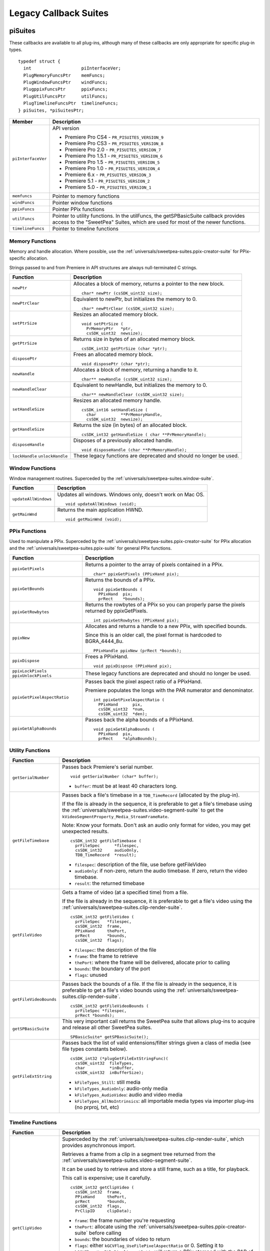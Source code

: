 .. _universals/legacy-callback-suites:

Legacy Callback Suites
################################################################################

.. _universals/legacy-callback-suites.piSuites:

piSuites
================================================================================

These callbacks are available to all plug-ins, although many of these callbacks are only appropriate for specific plug-in types.

::

  typedef struct {
    int                   piInterfaceVer;
    PlugMemoryFuncsPtr    memFuncs;
    PlugWindowFuncsPtr    windFuncs;
    PlugppixFuncsPtr      ppixFuncs;
    PlugUtilFuncsPtr      utilFuncs;
    PlugTimelineFuncsPtr  timelineFuncs;
  } piSuites, *piSuitesPtr;

+--------------------+------------------------------------------------------------------------------------------------------------------------------------------+
|     **Member**     |                                                             **Description**                                                              |
+====================+==========================================================================================================================================+
| ``piInterfaceVer`` | API version                                                                                                                              |
|                    |                                                                                                                                          |
|                    | - Premiere Pro CS4 - ``PR_PISUITES_VERSION_9``                                                                                           |
|                    | - Premiere Pro CS3 - ``PR_PISUITES_VERSION_8``                                                                                           |
|                    | - Premiere Pro 2.0 - ``PR_PISUITES_VERSION_7``                                                                                           |
|                    | - Premiere Pro 1.5.1 - ``PR_PISUITES_VERSION_6``                                                                                         |
|                    | - Premiere Pro 1.5 - ``PR_PISUITES_VERSION_5``                                                                                           |
|                    | - Premiere Pro 1.0 - ``PR_PISUITES_VERSION_4``                                                                                           |
|                    | - Premiere 6.x - ``PR_PISUITES_VERSION_3``                                                                                               |
|                    | - Premiere 5.1 - ``PR_PISUITES_VERSION_2``                                                                                               |
|                    | - Premiere 5.0 - ``PR_PISUITES_VERSION_1``                                                                                               |
+--------------------+------------------------------------------------------------------------------------------------------------------------------------------+
| ``memfuncs``       | Pointer to memory functions                                                                                                              |
+--------------------+------------------------------------------------------------------------------------------------------------------------------------------+
| ``windFuncs``      | Pointer window functions                                                                                                                 |
+--------------------+------------------------------------------------------------------------------------------------------------------------------------------+
| ``ppixFuncs``      | Pointer PPix functions                                                                                                                   |
+--------------------+------------------------------------------------------------------------------------------------------------------------------------------+
| ``utilFuncs``      | Pointer to utility functions.                                                                                                            |
|                    | In the utilFuncs, the getSPBasicSuite callback provides access to the "SweetPea" Suites, which are used for most of the newer functions. |
+--------------------+------------------------------------------------------------------------------------------------------------------------------------------+
| ``timelineFuncs``  | Pointer to timeline functions                                                                                                            |
+--------------------+------------------------------------------------------------------------------------------------------------------------------------------+

Memory Functions
********************************************************************************

Memory and handle allocation. Where possible, use the :ref:`universals/sweetpea-suites.ppix-creator-suite` for PPix-specific allocation.

Strings passed to and from Premiere in API structures are always null-terminated C strings.

+---------------------------------+---------------------------------------------------------------------+
|      **Function**               |                           **Description**                           |
+=================================+=====================================================================+
| ``newPtr``                      | Allocates a block of memory, returns a pointer to the new block.    |
|                                 |                                                                     |
|                                 | ::                                                                  |
|                                 |                                                                     |
|                                 |   char* newPtr (csSDK_uint32 size);                                 |
+---------------------------------+---------------------------------------------------------------------+
| ``newPtrClear``                 | Equivalent to newPtr, but initializes the memory to 0.              |
|                                 |                                                                     |
|                                 | ::                                                                  |
|                                 |                                                                     |
|                                 |   char* newPtrClear (csSDK_uint32 size);                            |
+---------------------------------+---------------------------------------------------------------------+
| ``setPtrSize``                  | Resizes an allocated memory block.                                  |
|                                 |                                                                     |
|                                 | ::                                                                  |
|                                 |                                                                     |
|                                 |   void setPtrSize (                                                 |
|                                 |     PrMemoryPtr   *ptr,                                             |
|                                 |     csSDK_uint32  newsize);                                         |
+---------------------------------+---------------------------------------------------------------------+
| ``getPtrSize``                  | Returns size in bytes of an allocated memory block.                 |
|                                 |                                                                     |
|                                 | ::                                                                  |
|                                 |                                                                     |
|                                 |   csSDK_int32 getPtrSize (char *ptr);                               |
+---------------------------------+---------------------------------------------------------------------+
| ``disposePtr``                  | Frees an allocated memory block.                                    |
|                                 |                                                                     |
|                                 | ::                                                                  |
|                                 |                                                                     |
|                                 |   void disposePtr (char *ptr);                                      |
+---------------------------------+---------------------------------------------------------------------+
| ``newHandle``                   | Allocates a block of memory, returning a handle to it.              |
|                                 |                                                                     |
|                                 | ::                                                                  |
|                                 |                                                                     |
|                                 |   char** newHandle (csSDK_uint32 size);                             |
+---------------------------------+---------------------------------------------------------------------+
| ``newHandleClear``              | Equivalent to newHandle, but initializes the memory to 0.           |
|                                 |                                                                     |
|                                 | ::                                                                  |
|                                 |                                                                     |
|                                 |   char** newHandleClear (csSDK_uint32 size);                        |
+---------------------------------+---------------------------------------------------------------------+
| ``setHandleSize``               | Resizes an allocated memory handle.                                 |
|                                 |                                                                     |
|                                 | ::                                                                  |
|                                 |                                                                     |
|                                 |   csSDK_int16 setHandleSize (                                       |
|                                 |     char          **PrMemoryHandle,                                 |
|                                 |     csSDK_uint32  newsize);                                         |
+---------------------------------+---------------------------------------------------------------------+
| ``getHandleSize``               | Returns the size (in bytes) of an allocated block.                  |
|                                 |                                                                     |
|                                 | ::                                                                  |
|                                 |                                                                     |
|                                 |   csSDK_int32 getHandleSize ( char **PrMemoryHandle);               |
+---------------------------------+---------------------------------------------------------------------+
| ``disposeHandle``               | Disposes of a previously allocated handle.                          |
|                                 |                                                                     |
|                                 | ::                                                                  |
|                                 |                                                                     |
|                                 |   void disposeHandle (char **PrMemoryHandle);                       |
+---------------------------------+---------------------------------------------------------------------+
| ``lockHandle`` ``unlockHandle`` | These legacy functions are deprecated and should no longer be used. |
+---------------------------------+---------------------------------------------------------------------+

Window Functions
********************************************************************************

Window management routines. Superceded by the :ref:`universals/sweetpea-suites.window-suite`.

+----------------------+------------------------------------------------------------+
|     **Function**     |                      **Description**                       |
+======================+============================================================+
| ``updateAllWindows`` | Updates all windows. Windows only, doesn't work on Mac OS. |
|                      |                                                            |
|                      | ::                                                         |
|                      |                                                            |
|                      |   void updateAllWindows (void);                            |
+----------------------+------------------------------------------------------------+
| ``getMainWnd``       | Returns the main application HWND.                         |
|                      |                                                            |
|                      | ::                                                         |
|                      |                                                            |
|                      |   void getMainWnd (void);                                  |
+----------------------+------------------------------------------------------------+

PPix Functions
********************************************************************************

Used to manipulate a PPix. Superceded by the :ref:`universals/sweetpea-suites.ppix-creator-suite` for PPix allocation and the :ref:`universals/sweetpea-suites.ppix-suite` for general PPix functions.

+-----------------------------------------+------------------------------------------------------------------------------------------------+
|              **Function**               |                                        **Description**                                         |
+=========================================+================================================================================================+
| ``ppixGetPixels``                       | Returns a pointer to the array of pixels contained in a PPix.                                  |
|                                         |                                                                                                |
|                                         | ::                                                                                             |
|                                         |                                                                                                |
|                                         |   char* ppixGetPixels (PPixHand pix);                                                          |
+-----------------------------------------+------------------------------------------------------------------------------------------------+
| ``ppixGetBounds``                       | Returns the bounds of a PPix.                                                                  |
|                                         |                                                                                                |
|                                         | ::                                                                                             |
|                                         |                                                                                                |
|                                         |   void ppixGetBounds (                                                                         |
|                                         |     PPixHand  pix;                                                                             |
|                                         |     prRect    *bounds);                                                                        |
+-----------------------------------------+------------------------------------------------------------------------------------------------+
| ``ppixGetRowbytes``                     | Returns the rowbytes of a PPix so you can properly parse the pixels returned by ppixGetPixels. |
|                                         |                                                                                                |
|                                         | ::                                                                                             |
|                                         |                                                                                                |
|                                         |   int ppixGetRowbytes (PPixHand pix);                                                          |
+-----------------------------------------+------------------------------------------------------------------------------------------------+
| ``ppixNew``                             | Allocates and returns a handle to a new PPix, with specified bounds.                           |
|                                         |                                                                                                |
|                                         | Since this is an older call, the pixel format is hardcoded to BGRA_4444_8u.                    |
|                                         |                                                                                                |
|                                         | ::                                                                                             |
|                                         |                                                                                                |
|                                         |   PPixHandle ppixNew (prRect *bounds);                                                         |
+-----------------------------------------+------------------------------------------------------------------------------------------------+
| ``ppixDispose``                         | Frees a PPixHand.                                                                              |
|                                         |                                                                                                |
|                                         | ::                                                                                             |
|                                         |                                                                                                |
|                                         |   void ppixDispose (PPixHand pix);                                                             |
+-----------------------------------------+------------------------------------------------------------------------------------------------+
| ``ppixLockPixels`` ``ppixUnlockPixels`` | These legacy functions are deprecated and should no longer be used.                            |
+-----------------------------------------+------------------------------------------------------------------------------------------------+
| ``ppixGetPixelAspectRatio``             | Passes back the pixel aspect ratio of a PPixHand.                                              |
|                                         |                                                                                                |
|                                         | Premiere populates the longs with the PAR numerator and denominator.                           |
|                                         |                                                                                                |
|                                         | ::                                                                                             |
|                                         |                                                                                                |
|                                         |   int ppixGetPixelAspectRatio (                                                                |
|                                         |     PPixHand      pix,                                                                         |
|                                         |     csSDK_uint32  *num,                                                                        |
|                                         |     csSDK_uint32  *den);                                                                       |
+-----------------------------------------+------------------------------------------------------------------------------------------------+
| ``ppixGetAlphaBounds``                  | Passes back the alpha bounds of a PPixHand.                                                    |
|                                         |                                                                                                |
|                                         | ::                                                                                             |
|                                         |                                                                                                |
|                                         |   void ppixGetAlphaBounds (                                                                    |
|                                         |     PPixHand  pix,                                                                             |
|                                         |     prRect    *alphaBounds);                                                                   |
+-----------------------------------------+------------------------------------------------------------------------------------------------+

Utility Functions
********************************************************************************

+------------------------+-----------------------------------------------------------------------------------------------------------------------------------------------------------------------------+
|      **Function**      |                                                                               **Description**                                                                               |
+========================+=============================================================================================================================================================================+
| ``getSerialNumber``    | Passes back Premiere's serial number.                                                                                                                                       |
|                        |                                                                                                                                                                             |
|                        | ::                                                                                                                                                                          |
|                        |                                                                                                                                                                             |
|                        |   void getSerialNumber (char* buffer);                                                                                                                                      |
|                        |                                                                                                                                                                             |
|                        | - ``buffer``: must be at least 40 characters long.                                                                                                                          |
+------------------------+-----------------------------------------------------------------------------------------------------------------------------------------------------------------------------+
| ``getFileTimebase``    | Passes back a file's timebase in a ``TDB_TimeRecord`` (allocated by the plug-in).                                                                                           |
|                        |                                                                                                                                                                             |
|                        | If the file is already in the sequence, it is preferable to get a file's timebase using the :ref:`universals/sweetpea-suites.video-segment-suite`                           |
|                        | to get the ``kVideoSegmentProperty_Media_StreamFrameRate``.                                                                                                                 |
|                        |                                                                                                                                                                             |
|                        | Note: Know your formats. Don't ask an audio only format for video, you may get unexpected results.                                                                          |
|                        |                                                                                                                                                                             |
|                        | ::                                                                                                                                                                          |
|                        |                                                                                                                                                                             |
|                        |   csSDK_int32 getFileTimebase (                                                                                                                                             |
|                        |     prFileSpec      *filespec,                                                                                                                                              |
|                        |     csSDK_int32     audioOnly,                                                                                                                                              |
|                        |     TDB_TimeRecord  *result);                                                                                                                                               |
|                        |                                                                                                                                                                             |
|                        | - ``filespec``: description of the file, use before getFileVideo                                                                                                            |
|                        | - ``audioOnly``: if non-zero, return the audio timebase. If zero, return the video timebase.                                                                                |
|                        | - ``result``: the returned timebase                                                                                                                                         |
+------------------------+-----------------------------------------------------------------------------------------------------------------------------------------------------------------------------+
| ``getFileVideo``       | Gets a frame of video (at a specified time) from a file.                                                                                                                    |
|                        |                                                                                                                                                                             |
|                        | If the file is already in the sequence, it is preferable to get a file's video using the :ref:`universals/sweetpea-suites.clip-render-suite`.                               |
|                        |                                                                                                                                                                             |
|                        | ::                                                                                                                                                                          |
|                        |                                                                                                                                                                             |
|                        |   csSDK_int32 getFileVideo (                                                                                                                                                |
|                        |     prFileSpec   *filespec,                                                                                                                                                 |
|                        |     csSDK_int32  frame,                                                                                                                                                     |
|                        |     PPixHand     thePort,                                                                                                                                                   |
|                        |     prRect       *bounds,                                                                                                                                                   |
|                        |     csSDK_int32  flags);                                                                                                                                                    |
|                        |                                                                                                                                                                             |
|                        | - ``filespec``: the description of the file                                                                                                                                 |
|                        | - ``frame``: the frame to retrieve                                                                                                                                          |
|                        | - ``thePort``: where the frame will be delivered, allocate prior to calling                                                                                                 |
|                        | - ``bounds``: the boundary of the port                                                                                                                                      |
|                        | - ``flags``: unused                                                                                                                                                         |
+------------------------+-----------------------------------------------------------------------------------------------------------------------------------------------------------------------------+
| ``getFileVideoBounds`` | Passes back the bounds of a file.                                                                                                                                           |
|                        | If the file is already in the sequence, it is preferable to get a file's video bounds using the :ref:`universals/sweetpea-suites.clip-render-suite`.                        |
|                        |                                                                                                                                                                             |
|                        | ::                                                                                                                                                                          |
|                        |                                                                                                                                                                             |
|                        |   csSDK_int32 getFileVideoBounds (                                                                                                                                          |
|                        |     prFileSpec *filespec,                                                                                                                                                   |
|                        |     prRect *bounds);                                                                                                                                                        |
+------------------------+-----------------------------------------------------------------------------------------------------------------------------------------------------------------------------+
| ``getSPBasicSuite``    | This very important call returns the SweetPea suite that allows plug-ins to acquire and release all other SweetPea suites.                                                  |
|                        |                                                                                                                                                                             |
|                        | ::                                                                                                                                                                          |
|                        |                                                                                                                                                                             |
|                        |   SPBasicSuite* getSPBasicSuite();                                                                                                                                          |
+------------------------+-----------------------------------------------------------------------------------------------------------------------------------------------------------------------------+
| ``getFileExtString``   | Passes back the list of valid entensions/filter strings given a class of media (see file types constants below).                                                            |
|                        |                                                                                                                                                                             |
|                        | ::                                                                                                                                                                          |
|                        |                                                                                                                                                                             |
|                        |   csSDK_int32 (*plugGetFileExtStringFunc)(                                                                                                                                  |
|                        |     csSDK_uint32  fileTypes,                                                                                                                                                |
|                        |     char          *inBuffer,                                                                                                                                                |
|                        |     csSDK_uint32  inBufferSize);                                                                                                                                            |
|                        |                                                                                                                                                                             |
|                        | - ``kFileTypes_Still``: still media                                                                                                                                         |
|                        | - ``kFileTypes_AudioOnly``: audio-only media                                                                                                                                |
|                        | - ``kFileTypes_AudioVideo``: audio and video media                                                                                                                          |
|                        | - ``kFileTypes_AllNoIntrinsics``: all importable media types via importer plug-ins (no prproj, txt, etc)                                                                    |
+------------------------+-----------------------------------------------------------------------------------------------------------------------------------------------------------------------------+

Timeline Functions
********************************************************************************

+------------------------+----------------------------------------------------------------------------------------------------------------------------------------------------------------------------------------------------------------------------------------------------------------------------------------------------------------------------------------------------------------------------------------------------------------------------------------------------------------------------------------------------------------------------------------------------------------------------------------------------------------------------------------------------------------------------------------------------------------------------------------------------------------------------------------------------------------------------------------------------------------------+
|      **Function**      |                                                                                                                                                                                                                                                                                                                                                                                                                         **Description**                                                                                                                                                                                                                                                                                                                                                                                                                              |
+========================+======================================================================================================================================================================================================================================================================================================================================================================================================================================================================================================================================================================================================================================================================================================================================================================================================================================================================+
| ``getClipVideo``       | Superceded by the :ref:`universals/sweetpea-suites.clip-render-suite`, which provides asynchronous import.                                                                                                                                                                                                                                                                                                                                                                                                                                                                                                                                                                                                                                                                                                                                                           |
|                        |                                                                                                                                                                                                                                                                                                                                                                                                                                                                                                                                                                                                                                                                                                                                                                                                                                                                      |
|                        | Retrieves a frame from a clip in a segment tree returned from the :ref:`universals/sweetpea-suites.video-segment-suite`.                                                                                                                                                                                                                                                                                                                                                                                                                                                                                                                                                                                                                                                                                                                                             |
|                        |                                                                                                                                                                                                                                                                                                                                                                                                                                                                                                                                                                                                                                                                                                                                                                                                                                                                      |
|                        | It can be used by to retrieve and store a still frame, such as a title, for playback.                                                                                                                                                                                                                                                                                                                                                                                                                                                                                                                                                                                                                                                                                                                                                                                |
|                        |                                                                                                                                                                                                                                                                                                                                                                                                                                                                                                                                                                                                                                                                                                                                                                                                                                                                      |
|                        | This call is expensive; use it carefully.                                                                                                                                                                                                                                                                                                                                                                                                                                                                                                                                                                                                                                                                                                                                                                                                                            |
|                        |                                                                                                                                                                                                                                                                                                                                                                                                                                                                                                                                                                                                                                                                                                                                                                                                                                                                      |
|                        | ::                                                                                                                                                                                                                                                                                                                                                                                                                                                                                                                                                                                                                                                                                                                                                                                                                                                                   |
|                        |                                                                                                                                                                                                                                                                                                                                                                                                                                                                                                                                                                                                                                                                                                                                                                                                                                                                      |
|                        |   csSDK_int32 getClipVideo (                                                                                                                                                                                                                                                                                                                                                                                                                                                                                                                                                                                                                                                                                                                                                                                                                                         |
|                        |     csSDK_int32  frame,                                                                                                                                                                                                                                                                                                                                                                                                                                                                                                                                                                                                                                                                                                                                                                                                                                              |
|                        |     PPixHand     thePort,                                                                                                                                                                                                                                                                                                                                                                                                                                                                                                                                                                                                                                                                                                                                                                                                                                            |
|                        |     prRect       *bounds,                                                                                                                                                                                                                                                                                                                                                                                                                                                                                                                                                                                                                                                                                                                                                                                                                                            |
|                        |     csSDK_int32  flags,                                                                                                                                                                                                                                                                                                                                                                                                                                                                                                                                                                                                                                                                                                                                                                                                                                              |
|                        |     PrClipID     clipData);                                                                                                                                                                                                                                                                                                                                                                                                                                                                                                                                                                                                                                                                                                                                                                                                                                          |
|                        |                                                                                                                                                                                                                                                                                                                                                                                                                                                                                                                                                                                                                                                                                                                                                                                                                                                                      |
|                        | - ``frame``: the frame number you're requesting                                                                                                                                                                                                                                                                                                                                                                                                                                                                                                                                                                                                                                                                                                                                                                                                                      |
|                        | - ``thePort``: allocate using the :ref:`universals/sweetpea-suites.ppix-creator-suite` before calling                                                                                                                                                                                                                                                                                                                                                                                                                                                                                                                                                                                                                                                                                                                                                                |
|                        | - ``bounds``: the boundaries of video to return                                                                                                                                                                                                                                                                                                                                                                                                                                                                                                                                                                                                                                                                                                                                                                                                                      |
|                        | - ``flags``: either ``kGCVFlag_UseFilePixelAspectRatio`` or 0. Setting it to ``kGCVFlag_UseFilePixelAspectRatio`` will return a PPix stamped with the PAR of the file. Setting it to 0 will return a PPix adjusted to the PAR of the project and stamped accordingly. It scales, but does not stretch the PPix to fit the destination PPix that is passed in. So if the destination PPix is larger than the frame asked for, the frame will maintain its frame aspect ratio, letterboxing or pillarboxing the frame with transparent black. To import a frame at its native dimensions, use getClipVid­ eoBounds, allocate the destination PPix using the dimensions returned, and pass the PPixHand and the dimensions into ``getClipVideo``. If the frame size is not the same as the sequence size, the frame must be positioned in the composite by the plug-in. |
|                        | - ``clipData``: the clipData handle found in prtFileRec                                                                                                                                                                                                                                                                                                                                                                                                                                                                                                                                                                                                                                                                                                                                                                                                              |
+------------------------+----------------------------------------------------------------------------------------------------------------------------------------------------------------------------------------------------------------------------------------------------------------------------------------------------------------------------------------------------------------------------------------------------------------------------------------------------------------------------------------------------------------------------------------------------------------------------------------------------------------------------------------------------------------------------------------------------------------------------------------------------------------------------------------------------------------------------------------------------------------------+
| ``getWorkArea``        | Passes back two longs with the start and end of the current work area (read-only).                                                                                                                                                                                                                                                                                                                                                                                                                                                                                                                                                                                                                                                                                                                                                                                   |
|                        |                                                                                                                                                                                                                                                                                                                                                                                                                                                                                                                                                                                                                                                                                                                                                                                                                                                                      |
|                        | Set timelineData to the timelineData of the current sequence.                                                                                                                                                                                                                                                                                                                                                                                                                                                                                                                                                                                                                                                                                                                                                                                                        |
|                        |                                                                                                                                                                                                                                                                                                                                                                                                                                                                                                                                                                                                                                                                                                                                                                                                                                                                      |
|                        | ::                                                                                                                                                                                                                                                                                                                                                                                                                                                                                                                                                                                                                                                                                                                                                                                                                                                                   |
|                        |                                                                                                                                                                                                                                                                                                                                                                                                                                                                                                                                                                                                                                                                                                                                                                                                                                                                      |
|                        |   csSDK_int32 getWorkArea (                                                                                                                                                                                                                                                                                                                                                                                                                                                                                                                                                                                                                                                                                                                                                                                                                                          |
|                        |     PrTimelineID  timelineData,                                                                                                                                                                                                                                                                                                                                                                                                                                                                                                                                                                                                                                                                                                                                                                                                                                      |
|                        |     csSDK_int32   *workAreaStart,                                                                                                                                                                                                                                                                                                                                                                                                                                                                                                                                                                                                                                                                                                                                                                                                                                    |
|                        |     csSDK_int32   *workAreaEnd);                                                                                                                                                                                                                                                                                                                                                                                                                                                                                                                                                                                                                                                                                                                                                                                                                                     |
+------------------------+----------------------------------------------------------------------------------------------------------------------------------------------------------------------------------------------------------------------------------------------------------------------------------------------------------------------------------------------------------------------------------------------------------------------------------------------------------------------------------------------------------------------------------------------------------------------------------------------------------------------------------------------------------------------------------------------------------------------------------------------------------------------------------------------------------------------------------------------------------------------+
| ``getCurrentTimebase`` | Passes back the current timebase of the timeline (``scale + sampleSize``).                                                                                                                                                                                                                                                                                                                                                                                                                                                                                                                                                                                                                                                                                                                                                                                           |
|                        |                                                                                                                                                                                                                                                                                                                                                                                                                                                                                                                                                                                                                                                                                                                                                                                                                                                                      |
|                        | ::                                                                                                                                                                                                                                                                                                                                                                                                                                                                                                                                                                                                                                                                                                                                                                                                                                                                   |
|                        |                                                                                                                                                                                                                                                                                                                                                                                                                                                                                                                                                                                                                                                                                                                                                                                                                                                                      |
|                        |   void getCurrentTimebase(                                                                                                                                                                                                                                                                                                                                                                                                                                                                                                                                                                                                                                                                                                                                                                                                                                           |
|                        |     PrTimelineID  timelineData,                                                                                                                                                                                                                                                                                                                                                                                                                                                                                                                                                                                                                                                                                                                                                                                                                                      |
|                        |     csSDK_uint32  *scale,                                                                                                                                                                                                                                                                                                                                                                                                                                                                                                                                                                                                                                                                                                                                                                                                                                            |
|                        |     csSDK_int32   *sampleSize);                                                                                                                                                                                                                                                                                                                                                                                                                                                                                                                                                                                                                                                                                                                                                                                                                                      |
|                        |                                                                                                                                                                                                                                                                                                                                                                                                                                                                                                                                                                                                                                                                                                                                                                                                                                                                      |
|                        | - ``timelineData``: the timelineData of the current sequence                                                                                                                                                                                                                                                                                                                                                                                                                                                                                                                                                                                                                                                                                                                                                                                                         |
|                        | - ``scale``: the sequence scale                                                                                                                                                                                                                                                                                                                                                                                                                                                                                                                                                                                                                                                                                                                                                                                                                                      |
|                        | - ``sampleSize``: the sequence sampleSize                                                                                                                                                                                                                                                                                                                                                                                                                                                                                                                                                                                                                                                                                                                                                                                                                            |
+------------------------+----------------------------------------------------------------------------------------------------------------------------------------------------------------------------------------------------------------------------------------------------------------------------------------------------------------------------------------------------------------------------------------------------------------------------------------------------------------------------------------------------------------------------------------------------------------------------------------------------------------------------------------------------------------------------------------------------------------------------------------------------------------------------------------------------------------------------------------------------------------------+
| ``getCurrentPos``      | Returns the position of the current time indicator (the position bar set by the user).                                                                                                                                                                                                                                                                                                                                                                                                                                                                                                                                                                                                                                                                                                                                                                               |
|                        |                                                                                                                                                                                                                                                                                                                                                                                                                                                                                                                                                                                                                                                                                                                                                                                                                                                                      |
|                        | If (-1) is returned, the position bar in the timeline is not present.                                                                                                                                                                                                                                                                                                                                                                                                                                                                                                                                                                                                                                                                                                                                                                                                |
|                        |                                                                                                                                                                                                                                                                                                                                                                                                                                                                                                                                                                                                                                                                                                                                                                                                                                                                      |
|                        | ::                                                                                                                                                                                                                                                                                                                                                                                                                                                                                                                                                                                                                                                                                                                                                                                                                                                                   |
|                        |                                                                                                                                                                                                                                                                                                                                                                                                                                                                                                                                                                                                                                                                                                                                                                                                                                                                      |
|                        |   csSDK_int32 getCurrentPos(                                                                                                                                                                                                                                                                                                                                                                                                                                                                                                                                                                                                                                                                                                                                                                                                                                         |
|                        |     PrTimelineID  timelineData);                                                                                                                                                                                                                                                                                                                                                                                                                                                                                                                                                                                                                                                                                                                                                                                                                                     |
|                        |                                                                                                                                                                                                                                                                                                                                                                                                                                                                                                                                                                                                                                                                                                                                                                                                                                                                      |
|                        | - ``timelineData``: the timelineData of the current sequence                                                                                                                                                                                                                                                                                                                                                                                                                                                                                                                                                                                                                                                                                                                                                                                                         |
+------------------------+----------------------------------------------------------------------------------------------------------------------------------------------------------------------------------------------------------------------------------------------------------------------------------------------------------------------------------------------------------------------------------------------------------------------------------------------------------------------------------------------------------------------------------------------------------------------------------------------------------------------------------------------------------------------------------------------------------------------------------------------------------------------------------------------------------------------------------------------------------------------+
| ``getPreviewFrameEx``  | Gets a fully rendered frame from the timeline (all layers).                                                                                                                                                                                                                                                                                                                                                                                                                                                                                                                                                                                                                                                                                                                                                                                                          |
|                        |                                                                                                                                                                                                                                                                                                                                                                                                                                                                                                                                                                                                                                                                                                                                                                                                                                                                      |
|                        | Used by video filters and transitions for previews in a modal setup dialog.                                                                                                                                                                                                                                                                                                                                                                                                                                                                                                                                                                                                                                                                                                                                                                                          |
|                        |                                                                                                                                                                                                                                                                                                                                                                                                                                                                                                                                                                                                                                                                                                                                                                                                                                                                      |
|                        | If the return value is -1, an error occurred, but if it is 0, the callback has returned safely.                                                                                                                                                                                                                                                                                                                                                                                                                                                                                                                                                                                                                                                                                                                                                                      |
|                        |                                                                                                                                                                                                                                                                                                                                                                                                                                                                                                                                                                                                                                                                                                                                                                                                                                                                      |
|                        | Exporters rendering final movies should NOT use this callback.                                                                                                                                                                                                                                                                                                                                                                                                                                                                                                                                                                                                                                                                                                                                                                                                       |
|                        |                                                                                                                                                                                                                                                                                                                                                                                                                                                                                                                                                                                                                                                                                                                                                                                                                                                                      |
|                        | ::                                                                                                                                                                                                                                                                                                                                                                                                                                                                                                                                                                                                                                                                                                                                                                                                                                                                   |
|                        |                                                                                                                                                                                                                                                                                                                                                                                                                                                                                                                                                                                                                                                                                                                                                                                                                                                                      |
|                        |   csSDK_int32 getPreviewFrameEx(                                                                                                                                                                                                                                                                                                                                                                                                                                                                                                                                                                                                                                                                                                                                                                                                                                     |
|                        |     PrTimelineID    timelineData,                                                                                                                                                                                                                                                                                                                                                                                                                                                                                                                                                                                                                                                                                                                                                                                                                                    |
|                        |     csSDK_int32     inFrame,                                                                                                                                                                                                                                                                                                                                                                                                                                                                                                                                                                                                                                                                                                                                                                                                                                         |
|                        |     PPixHand*       outRenderedFrame,                                                                                                                                                                                                                                                                                                                                                                                                                                                                                                                                                                                                                                                                                                                                                                                                                                |
|                        |     const prRect*   inFrameRect,                                                                                                                                                                                                                                                                                                                                                                                                                                                                                                                                                                                                                                                                                                                                                                                                                                     |
|                        |     PrPixelFormat*  inRequestedPixelFormatArray,                                                                                                                                                                                                                                                                                                                                                                                                                                                                                                                                                                                                                                                                                                                                                                                                                     |
|                        |     csSDK_int32     inRequestedPixelFormatArrayCount,                                                                                                                                                                                                                                                                                                                                                                                                                                                                                                                                                                                                                                                                                                                                                                                                                |
|                        |     csSDK_uint32    inPixelAspectRatioNumerator,                                                                                                                                                                                                                                                                                                                                                                                                                                                                                                                                                                                                                                                                                                                                                                                                                     |
|                        |     csSDK_uint32    inPixelAspectRatioDenominator,                                                                                                                                                                                                                                                                                                                                                                                                                                                                                                                                                                                                                                                                                                                                                                                                                   |
|                        |     bool            inAlwaysRender);                                                                                                                                                                                                                                                                                                                                                                                                                                                                                                                                                                                                                                                                                                                                                                                                                                 |
|                        |                                                                                                                                                                                                                                                                                                                                                                                                                                                                                                                                                                                                                                                                                                                                                                                                                                                                      |
|                        | - ``timelineData``: The timelineData of the current sequence. Pass a timeline handle as provided in EffectRecord, VideoRecord, compDoCompi­ leInfo, or imGetPrefsRec.                                                                                                                                                                                                                                                                                                                                                                                                                                                                                                                                                                                                                                                                                                |
|                        | - ``inFrame``: The frame to get, specified in the current timebase. If a timelineData handle is specified (first param above), this frame will be relative to the start of the sequence.                                                                                                                                                                                                                                                                                                                                                                                                                                                                                                                                                                                                                                                                             |
|                        | - ``outRenderedFrame``: The destination buffer. Allocate prior to this call by the plug-in using the :ref:`universals/sweetpea-suites.ppix-suite`. Released by the caller before returning.                                                                                                                                                                                                                                                                                                                                                                                                                                                                                                                                                                                                                                                                          |
+------------------------+----------------------------------------------------------------------------------------------------------------------------------------------------------------------------------------------------------------------------------------------------------------------------------------------------------------------------------------------------------------------------------------------------------------------------------------------------------------------------------------------------------------------------------------------------------------------------------------------------------------------------------------------------------------------------------------------------------------------------------------------------------------------------------------------------------------------------------------------------------------------+
| ``getClipVideoBounds`` | Passes back the dimensions of a clip in a sequence. For rolling/ crawling titles, use the Roll/Crawl Suite to get the dimensions instead.                                                                                                                                                                                                                                                                                                                                                                                                                                                                                                                                                                                                                                                                                                                            |
|                        |                                                                                                                                                                                                                                                                                                                                                                                                                                                                                                                                                                                                                                                                                                                                                                                                                                                                      |
|                        | ::                                                                                                                                                                                                                                                                                                                                                                                                                                                                                                                                                                                                                                                                                                                                                                                                                                                                   |
|                        |                                                                                                                                                                                                                                                                                                                                                                                                                                                                                                                                                                                                                                                                                                                                                                                                                                                                      |
|                        |   csSDK_int32 getClipVideoBounds (                                                                                                                                                                                                                                                                                                                                                                                                                                                                                                                                                                                                                                                                                                                                                                                                                                   |
|                        |     PrClipID      inClipData,                                                                                                                                                                                                                                                                                                                                                                                                                                                                                                                                                                                                                                                                                                                                                                                                                                        |
|                        |     prRect        *outBounds,                                                                                                                                                                                                                                                                                                                                                                                                                                                                                                                                                                                                                                                                                                                                                                                                                                        |
|                        |     csSDK_uint32  *outPixelAspectRatioNumerator,                                                                                                                                                                                                                                                                                                                                                                                                                                                                                                                                                                                                                                                                                                                                                                                                                     |
|                        |     csSDK_uint32  *outPixelAspectRatioDenominator);                                                                                                                                                                                                                                                                                                                                                                                                                                                                                                                                                                                                                                                                                                                                                                                                                  |
+------------------------+----------------------------------------------------------------------------------------------------------------------------------------------------------------------------------------------------------------------------------------------------------------------------------------------------------------------------------------------------------------------------------------------------------------------------------------------------------------------------------------------------------------------------------------------------------------------------------------------------------------------------------------------------------------------------------------------------------------------------------------------------------------------------------------------------------------------------------------------------------------------+
| ``getClipVideoEx``     | Superceded by the :ref:`universals/sweetpea-suites.clip-render-suite`, which provides asynchronous import.                                                                                                                                                                                                                                                                                                                                                                                                                                                                                                                                                                                                                                                                                                                                                           |
|                        |                                                                                                                                                                                                                                                                                                                                                                                                                                                                                                                                                                                                                                                                                                                                                                                                                                                                      |
|                        | Retrieves a frame from a clip in a segment tree returned from the :ref:`universals/sweetpea-suites.video-segment-suite`.                                                                                                                                                                                                                                                                                                                                                                                                                                                                                                                                                                                                                                                                                                                                             |
|                        | It can be used by to retrieve and store a still frame, such as a title, for playback.                                                                                                                                                                                                                                                                                                                                                                                                                                                                                                                                                                                                                                                                                                                                                                                |
|                        |                                                                                                                                                                                                                                                                                                                                                                                                                                                                                                                                                                                                                                                                                                                                                                                                                                                                      |
|                        | This call is expensive; use it carefully.                                                                                                                                                                                                                                                                                                                                                                                                                                                                                                                                                                                                                                                                                                                                                                                                                            |
|                        |                                                                                                                                                                                                                                                                                                                                                                                                                                                                                                                                                                                                                                                                                                                                                                                                                                                                      |
|                        | ::                                                                                                                                                                                                                                                                                                                                                                                                                                                                                                                                                                                                                                                                                                                                                                                                                                                                   |
|                        |                                                                                                                                                                                                                                                                                                                                                                                                                                                                                                                                                                                                                                                                                                                                                                                                                                                                      |
|                        |   csSDK_int32 getClipVideoEx (                                                                                                                                                                                                                                                                                                                                                                                                                                                                                                                                                                                                                                                                                                                                                                                                                                       |
|                        |     csSDK_int32          inFrame,                                                                                                                                                                                                                                                                                                                                                                                                                                                                                                                                                                                                                                                                                                                                                                                                                                    |
|                        |     PPixHand             *outRenderedFrame,                                                                                                                                                                                                                                                                                                                                                                                                                                                                                                                                                                                                                                                                                                                                                                                                                          |
|                        |     const prRect         *inFrameRect,                                                                                                                                                                                                                                                                                                                                                                                                                                                                                                                                                                                                                                                                                                                                                                                                                               |
|                        |     const PrPixelFormat  *inRequestedPixelFormatArray,                                                                                                                                                                                                                                                                                                                                                                                                                                                                                                                                                                                                                                                                                                                                                                                                               |
|                        |     csSDK_int32          inRequestedPixelFormatArrayCount,                                                                                                                                                                                                                                                                                                                                                                                                                                                                                                                                                                                                                                                                                                                                                                                                           |
|                        |     csSDK_uint32         inPixelAspectRatioNumerator,                                                                                                                                                                                                                                                                                                                                                                                                                                                                                                                                                                                                                                                                                                                                                                                                                |
|                        |     csSDK_uint32         inPixelAspectRatioDenominator,                                                                                                                                                                                                                                                                                                                                                                                                                                                                                                                                                                                                                                                                                                                                                                                                              |
|                        |     PrClipID             inClipData);                                                                                                                                                                                                                                                                                                                                                                                                                                                                                                                                                                                                                                                                                                                                                                                                                                |
|                        |                                                                                                                                                                                                                                                                                                                                                                                                                                                                                                                                                                                                                                                                                                                                                                                                                                                                      |
|                        | - ``inFrame``: the frame number you're requesting, in the timebase of the clip                                                                                                                                                                                                                                                                                                                                                                                                                                                                                                                                                                                                                                                                                                                                                                                       |
|                        | - ``outRenderedFrame``: Allocated by the host. The plug-in should dispose of the PPixHand when done                                                                                                                                                                                                                                                                                                                                                                                                                                                                                                                                                                                                                                                                                                                                                                  |
|                        | - ``inFrameRect``: the boundaries of video to return. To import a frame at its native dimensions, use getClipVid­ eoBounds. If the frame size is not the same as the sequence size, the frame must be positioned in the composite by the plug-in.                                                                                                                                                                                                                                                                                                                                                                                                                                                                                                                                                                                                                    |
|                        | - ``inClipData``: the PrClipID from the video segment                                                                                                                                                                                                                                                                                                                                                                                                                                                                                                                                                                                                                                                                                                                                                                                                                |
+------------------------+----------------------------------------------------------------------------------------------------------------------------------------------------------------------------------------------------------------------------------------------------------------------------------------------------------------------------------------------------------------------------------------------------------------------------------------------------------------------------------------------------------------------------------------------------------------------------------------------------------------------------------------------------------------------------------------------------------------------------------------------------------------------------------------------------------------------------------------------------------------------+

----

.. _universals/legacy-callback-suites.bottleneck-functions:

Bottleneck Functions
================================================================================

The pointer to the legacy bottleneck functions is passed only to transitions and video filters.

These functions are not exposed for other plug-in types.

These functions are not aware of different pixel formats, and are intended only for 8-bit BGRA processing.

Sample usage:

::

  ((*theData)->bottleNecks->StretchBits) (*srcpix,
                                          *dstpix,
                                          &srcbox,
                                          &srcbox,
                                          0,
                                          NULL);

+--------------------+------------------------------------------------------------------------------------------------------------------------------------------------------------------------+
|    **Function**    |                                                                            **Description**                                                                             |
+====================+========================================================================================================================================================================+
| ``StretchBits``    | Stretches and copies an image, including the alpha channel.                                                                                                            |
|                    |                                                                                                                                                                        |
|                    | When the destination is larger than the source, it performs bilinear interpolation for smooth scaling.                                                                 |
|                    |                                                                                                                                                                        |
|                    | ::                                                                                                                                                                     |
|                    |                                                                                                                                                                        |
|                    |   void StretchBits (                                                                                                                                                   |
|                    |     PPixHand  srcPix,                                                                                                                                                  |
|                    |     PPixHand  dstPix,                                                                                                                                                  |
|                    |     prRect    srcRect,                                                                                                                                                 |
|                    |     prRect    dstRect,                                                                                                                                                 |
|                    |     int       mode,                                                                                                                                                    |
|                    |     prRgn     rgn);                                                                                                                                                    |
|                    |                                                                                                                                                                        |
|                    | StretchBits only works on 8-bit PPixs.                                                                                                                                 |
|                    | srcRect is the area of the source PPix to copy; dstRect is used to scale the copy.                                                                                     |
|                    |                                                                                                                                                                        |
|                    | Valid modes are ``cbBlend``, ``cbInterp``, and ``cbMaskHdl``                                                                                                           |
|                    |                                                                                                                                                                        |
|                    | For ``cbBlend``, the low byte of the mode defines the amount of blend between the source and destination in a range of 0-255.                                          |
|                    |                                                                                                                                                                        |
|                    | Example:                                                                                                                                                               |
|                    |                                                                                                                                                                        |
|                    | To blend 30% of the source with the destination, use ``cbBlend | (30*255/100)``                                                                                        |
|                    |                                                                                                                                                                        |
|                    | While much slower than ``cbBlend``, cbInterp mode does bilinear interpolation when resizing a source PPix to a larger destination, resulting in a much smoother image. |
|                    |                                                                                                                                                                        |
|                    | cbMaskHdl tells StretchBits that prRgn is a handle to a 1-bit deep buffer the same size as the source and destination PPixs, to be used as a mask.                     |
|                    |                                                                                                                                                                        |
|                    | Pass 0 for no clipping. The prRgn parameter is only used on Windows.                                                                                                   |
+--------------------+------------------------------------------------------------------------------------------------------------------------------------------------------------------------+
| ``DistortPolygon`` | Maps the source rectangle to a four-point polygon in the destination.                                                                                                  |
|                    |                                                                                                                                                                        |
|                    | ::                                                                                                                                                                     |
|                    |                                                                                                                                                                        |
|                    |   void DistortPolygon (                                                                                                                                                |
|                    |     PPixHand  src,                                                                                                                                                     |
|                    |     PPixHand  dest,                                                                                                                                                    |
|                    |     prRect    *srcbox,                                                                                                                                                 |
|                    |     prPoint   *dstpts);                                                                                                                                                |
|                    |                                                                                                                                                                        |
|                    | When scaling up, ``DistortPolygon`` uses bilinear interpolation; it uses pixel averaging when scaling down.                                                            |
+--------------------+------------------------------------------------------------------------------------------------------------------------------------------------------------------------+
| ``MapPolygon``     | Maps a four-point src polygon into a four-point polygon (dstpts).                                                                                                      |
|                    |                                                                                                                                                                        |
|                    | If the source polygon is a rectangle, it is equivalent to ``DistortPolygon``.                                                                                          |
|                    |                                                                                                                                                                        |
|                    | ::                                                                                                                                                                     |
|                    |                                                                                                                                                                        |
|                    |   void MapPolygon (                                                                                                                                                    |
|                    |     PPixHand  src,                                                                                                                                                     |
|                    |     PPixHand  dest,                                                                                                                                                    |
|                    |     prPoint   *srcpts,                                                                                                                                                 |
|                    |     prPoint   *dstpts );                                                                                                                                               |
+--------------------+------------------------------------------------------------------------------------------------------------------------------------------------------------------------+
| ``DistortFixed``   | Equivalent to DistortPolygon, using fixed-point coordinates.                                                                                                           |
|                    |                                                                                                                                                                        |
|                    | ::                                                                                                                                                                     |
|                    |                                                                                                                                                                        |
|                    |   void DistortFixed (                                                                                                                                                  |
|                    |     PPixHand   src,                                                                                                                                                    |
|                    |     PPixHand   dest,                                                                                                                                                   |
|                    |     prRect     *srcbox,                                                                                                                                                |
|                    |     LongPoint  *dstpts);                                                                                                                                               |
+--------------------+------------------------------------------------------------------------------------------------------------------------------------------------------------------------+
| ``FixedToFixed``   | Equivalent to MapPolygon, using fixed-point coordinates.                                                                                                               |
|                    |                                                                                                                                                                        |
|                    | ::                                                                                                                                                                     |
|                    |                                                                                                                                                                        |
|                    |   void FixedToFixed (                                                                                                                                                  |
|                    |     PPixHand   src,                                                                                                                                                    |
|                    |     PPixHand   dest,                                                                                                                                                   |
|                    |     LongPoint  *srcpts,                                                                                                                                                |
|                    |     LongPoint  *dstpts);                                                                                                                                               |
+--------------------+------------------------------------------------------------------------------------------------------------------------------------------------------------------------+
| ``DoIndexMap``     | Image map function.                                                                                                                                                    |
|                    |                                                                                                                                                                        |
|                    | ::                                                                                                                                                                     |
|                    |                                                                                                                                                                        |
|                    |   void DoIndexMap (                                                                                                                                                    |
|                    |     char    *src,                                                                                                                                                      |
|                    |     char    *dst,                                                                                                                                                      |
|                    |     short   row,                                                                                                                                                       |
|                    |     short,  pixwidth,                                                                                                                                                  |
|                    |     short,  height,                                                                                                                                                    |
|                    |     char    *lookup1,                                                                                                                                                  |
|                    |     char    *lookup2,                                                                                                                                                  |
|                    |     char    *lookup3);                                                                                                                                                 |
+--------------------+------------------------------------------------------------------------------------------------------------------------------------------------------------------------+
| ``DoConvolve``     | Convolution function.                                                                                                                                                  |
|                    |                                                                                                                                                                        |
|                    | ::                                                                                                                                                                     |
|                    |                                                                                                                                                                        |
|                    |   void DoConvolve (                                                                                                                                                    |
|                    |     unsigned char  *src,                                                                                                                                               |
|                    |     unsigned char  *dst,                                                                                                                                               |
|                    |     short          *inmatrix,                                                                                                                                          |
|                    |     short,         rowBytes,                                                                                                                                           |
|                    |     short,         width,                                                                                                                                              |
|                    |     short,         height);                                                                                                                                            |
+--------------------+------------------------------------------------------------------------------------------------------------------------------------------------------------------------+

